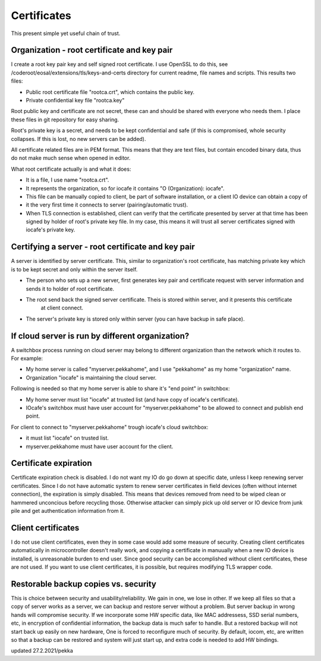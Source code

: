 Certificates
==============

This present simple yet useful chain of trust. 

Organization - root certificate and key pair
*********************************************

I create a root key pair key and self signed root certificate. I use OpenSSL to do this, see 
/coderoot/eosal/extensions/tls/keys-and-certs directory for current readme, file names and scripts.
This results two files: 

* Public root certificate file "rootca.crt", which contains the public key.
* Private confidential key file "rootca.key"

Root public key and certificate are not secret, these can and should be shared with everyone who needs them.
I place these files in git repository for easy sharing.

Root's private key is a secret, and needs to be kept confidential and safe (if this is compromised, whole 
security collapses. If this is lost, no new servers can be added).

All certificate related files are in PEM format. This means that they are text files, but contain encoded
binary data, thus do not make much sense when opened in editor. 

What root certificate actually is and what it does: 

* It is a file, I use name "rootca.crt". 
* It represents the organization, so for iocafe it contains "O (Organization): iocafe". 
* This file can be manually copied to client, be part of software installation, or a client IO device can obtain a copy of 
* it the very first time it connects to server (pairing/automatic trust). 
* When TLS connection is established, client can verify that the certificate presented by server at that time has been
  signed by holder of root's private key file. In my case, this means it will trust all server certificates signed 
  with iocafe's private key. 

Certifying a server - root certificate and key pair
****************************************************

A server is identified by server certificate. This, similar to organization's root certificate, has matching private
key which is to be kept secret and only within the server itself. 

* The person who sets up a new server, first generates key pair and certificate request with server information and sends 
  it to holder of root certificate.
* The root send back the signed server certificate. Theis is stored within server, and it presents this certificate 
   at client connect.
* The server's private key is stored only within server (you can have backup in safe place). 

If cloud server is run by different organization?
***************************************************

A switchbox process running on cloud server may belong to different organization than the network
which it routes to. For example:

* My home server is called "myserver.pekkahome", and I use "pekkahome" as my home "organization" name.
* Organization "iocafe" is maintaining the cloud server.

Following is needed so that my home server is able to share it's "end point" in switchbox:

* My home server must list "iocafe" at trusted list (and have copy of iocafe's certificate).
* IOcafe's switchbox must have user account for "myserver.pekkahome" to be allowed to connect and publish end point.

For client to connect to "myserver.pekkahome" trough iocafe's cloud switchbox:

* it must list "iocafe" on trusted list.
* myserver.pekkahome must have user account for the client.

Certificate expiration 
***********************

Certificate expiration check is disabled. I do not want my IO do go down at specific date, unless I keep
renewing server certificates. Since I do not have automatic system to renew server certificates in field
devices (often without internet connection), the expiration is simply disabled. This means that devices
removed from need to be wiped clean or hammered unconcious before recycling those. Otherwise attacker 
can simply pick up old server or IO device from junk pile and get authentication information from it. 

Client certificates
***********************

I do not use client certificates, even they in some case would add some measure of security. 
Creating client certificates automatically in microcontroller doesn't really work, and copying a certificate in
manuually when a new IO device is installed, is unreasonable burden to end user. Since good security can be 
accomplished without client certificates, these are not used. If you want to use client certificates, it is
possible, but requires modifying TLS wrapper code. 


Restorable backup copies vs. security
***************************************

This is choice between security and usability/reliability. We gain in one, we lose in other. If we keep all files so that
a copy of server works as a server, we can backup and restore server without a problem. But server backup in wrong hands
will compromise security. If we incorporate some HW specific data, like MAC addressess, SSD serial numbers, etc, in encryption 
of confidential information, the backup data is much safer to handle. But a restored backup will not start back up easily on new hardware,
One is forced to reconfigure much of security. By default, iocom, etc, are written so that a backup can be restored and system will
just start up, and extra code is needed to add HW bindings. 


updated 27.2.2021/pekka
